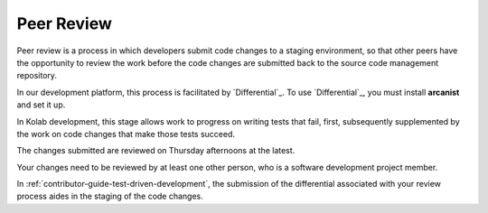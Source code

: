 .. _contributor-guide-peer-review:

===========
Peer Review
===========

Peer review is a process in which developers submit code changes to a staging
environment, so that other peers have the opportunity to review the work before
the code changes are submitted back to the source code management repository.

In our development platform, this process is facilitated by `Differential`_. To
use `Differential`_, you must install **arcanist** and set it up.

.. seealso::

    *   :ref:`contributor-guide-setup-your-development-environment`

In Kolab development, this stage allows work to progress on writing tests that
fail, first, subsequently supplemented by the work on code changes that make
those tests succeed.

.. seealso::

    *   :ref:`contributor-guide-test-driven-development`

The changes submitted are reviewed on Thursday afternoons at the latest.

Your changes need to be reviewed by at least one other person, who is a
software development project member.

In :ref:`contributor-guide-test-driven-development`, the submission of the
differential associated with your review process aides in the staging of the
code changes.
